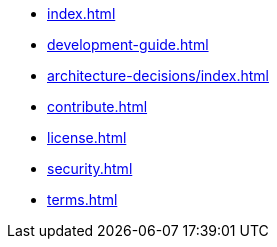 * xref:index.adoc[]
* xref:development-guide.adoc[]
* xref:architecture-decisions/index.adoc[]
* xref:contribute.adoc[]
* xref:license.adoc[]
* xref:security.adoc[]
* xref:terms.adoc[]
